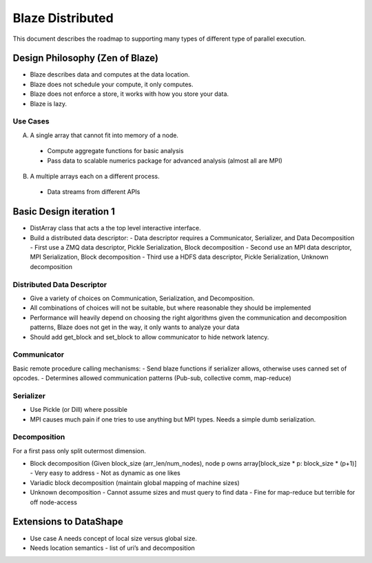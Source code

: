 Blaze Distributed
=================

This document describes the roadmap to supporting many types of different type of parallel execution.

Design Philosophy (Zen of Blaze)
--------------------------------

- Blaze describes data and computes at the data location. 
- Blaze does not schedule your compute, it only computes.
- Blaze does not enforce a store, it works with how you store your data.
- Blaze is lazy.

Use Cases
+++++++++

A.  A single array that cannot fit into memory of a node.
  - Compute aggregate functions for basic analysis
  - Pass data to scalable numerics package for advanced analysis (almost all are MPI)
B.  A multiple arrays each on a different process.
  - Data streams from different APIs

Basic Design iteration 1
------------------------

- DistArray class that acts a the top level interactive interface.
- Build a distributed data descriptor:
  - Data descriptor requires a Communicator, Serializer, and Data Decomposition
  - First use a ZMQ data descriptor, Pickle Serialization, Block decomposition
  - Second use an MPI data descriptor, MPI Serialization, Block decomposition
  - Third use a HDFS data descriptor, Pickle Serialization, Unknown decomposition

Distributed Data Descriptor
+++++++++++++++++++++++++++

- Give a variety of choices on Communication, Serialization, and Decomposition.
- All combinations of choices will not be suitable, but where reasonable they should be implemented
- Performance will heavily depend on choosing the right algorithms given the communication and decomposition patterns, Blaze does not get in the way, it only wants to analyze your data
- Should add get_block and set_block to allow communicator to hide network latency.

Communicator
++++++++++++

Basic remote procedure calling mechanisms:
- Send blaze functions if serializer allows, otherwise uses canned set of opcodes.
- Determines allowed communication patterns (Pub-sub, collective comm, map-reduce)

Serializer
++++++++++

- Use Pickle (or Dill) where possible
- MPI causes much pain if one tries to use anything but MPI types. Needs a simple dumb serialization.

Decomposition
+++++++++++++

For a first pass only split outermost dimension.

- Block decomposition (Given block_size (arr_len/num_nodes), node p owns array[block_size * p: block_size * (p+1)]
  - Very easy to address
  - Not as dynamic as one likes
- Variadic block decomposition (maintain global mapping of machine sizes)
- Unknown decomposition
  - Cannot assume sizes and must query to find data
  - Fine for map-reduce but terrible for off node-access

Extensions to DataShape
-----------------------

- Use case A needs concept of local size versus global size. 
- Needs location semantics
  - list of uri’s and decomposition
